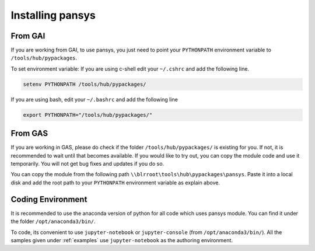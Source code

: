 .. _installation:

Installing pansys
=================

From GAI
--------

If you are working from GAI, to use pansys, you just need to point your 
``PYTHONPATH`` environment variable to ``/tools/hub/pypackages``. 

To set environment variable:
If you are using c-shell edit your ``~/.cshrc`` and add the following line.

.. code-block:: sh

    setenv PYTHONPATH /tools/hub/pypackages/

If you are using bash, edit your ``~/.bashrc`` and add the following line

.. code-block:: bash

    export PYTHONPATH="/tools/hub/pypackages/"

From GAS
--------

If you are working in GAS, please do check if the folder
``/tools/hub/pypackages/`` is existing for you. If not, it is recommended to wait
until that becomes available. If you would like to try out, you can copy the
module code and use it temporarily. You will not get bug fixes and updates if
you do so. 

You can copy the module from the following path
``\\blrroot\tools\hub\pypackages\pansys``. Paste it into a local disk and add the
root path to your ``PYTHONPATH`` environment variable as explain above.

Coding Environment
-------------------

It is recommended to use the anaconda version of python for all code which uses
pansys module. You can find it under the folder ``/opt/anaconda3/bin/``.

To code, its convenient to use ``jupyter-notebook`` or ``jupyter-console`` (from 
``/opt/anaconda3/bin/``). All the samples given under :ref:`examples` use
``jupyter-notebook`` as the authoring environment.
